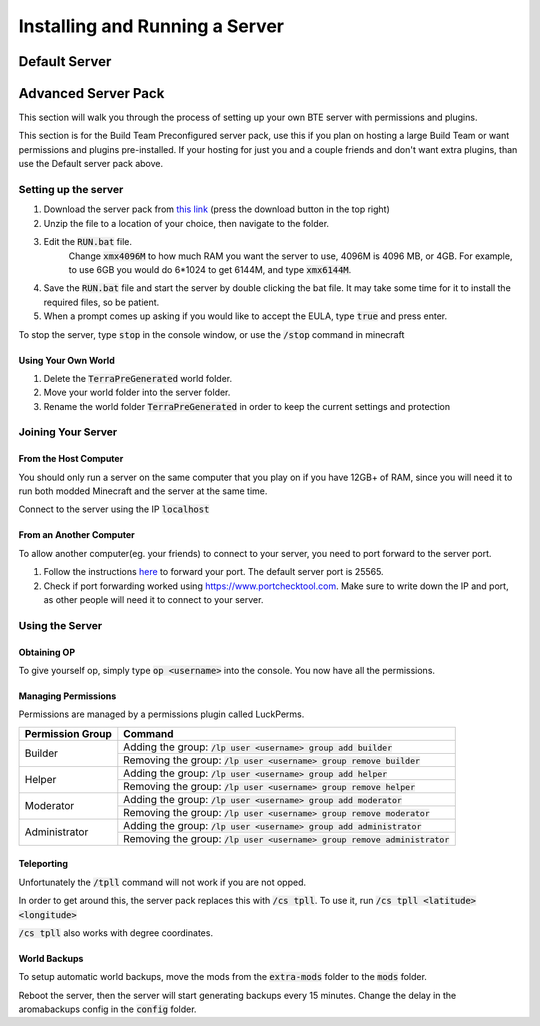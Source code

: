 Installing and Running a Server
=================================

Default Server
~~~~~~~~~~~~~~

Advanced Server Pack
~~~~~~~~~~~~~~~~~~~~~

This section will walk you through the process of setting up your own BTE server with permissions and plugins.

This section is for the Build Team Preconfigured server pack, use this if you plan on hosting a large Build Team or want permissions and plugins pre-installed. 
If your hosting for just you and a couple friends and don't want extra plugins, than use the Default server pack above.

Setting up the server
++++++++++++++++++++++++

#. Download the server pack from `this link <https://drive.google.com/file/d/1SGt735Q5N99HA8jd_S2bBgYp6ZsDbcRn/view?usp=sharing>`_ (press the download button in the top right)
#. Unzip the file to a location of your choice, then navigate to the folder.
#. Edit the :code:`RUN.bat` file. 
    Change :code:`xmx4096M` to how much RAM you want the server to use, 4096M is 4096 MB, or 4GB. For example, to use 6GB you would do 6*1024 to get 6144M, and type :code:`xmx6144M`.
#. Save the :code:`RUN.bat` file and start the server by double clicking the bat file. It may take some time for it to install the required files, so be patient.
#. When a prompt comes up asking if you would like to accept the EULA, type :code:`true` and press enter.

To stop the server, type :code:`stop` in the console window, or use the :code:`/stop` command in minecraft

Using Your Own World
""""""""""""""""""""""
#. Delete the :code:`TerraPreGenerated` world folder.
#. Move your world folder into the server folder.
#. Rename the world folder :code:`TerraPreGenerated` in order to keep the current settings and protection



Joining Your Server
++++++++++++++++++++

From the Host Computer
""""""""""""""""""""""
You should only run a server on the same computer that you play on if you have 12GB+ of RAM, since you will need it to run both modded Minecraft and the server at the same time.

Connect to the server using the IP :code:`localhost`

From an Another Computer
""""""""""""""""""""""""""
To allow another computer(eg. your friends) to connect to your server, you need to port forward to the server port.

#. Follow the instructions `here <https://www.noip.com/support/knowledgebase/general-port-forwarding-guide/>`_ to forward your port. The default server port is 25565.
#. Check if port forwarding worked using `<https://www.portchecktool.com>`_. Make sure to write down the IP and port, as other people will need it to connect to your server.



Using the Server
+++++++++++++++++

Obtaining OP
""""""""""""
To give yourself op, simply type :code:`op <username>` into the console.
You now have all the permissions.

Managing Permissions
""""""""""""""""""""
Permissions are managed by a permissions plugin called LuckPerms.

+--------------------+--------------------------------------------------------------+
| Permission Group   | Command                                                      |
+====================+==============================================================+
| Builder            | Adding the group:                                            |
|                    | :code:`/lp user <username> group add builder`                |
|                    +--------------------------------------------------------------+
|                    | Removing the group:                                          |
|                    | :code:`/lp user <username> group remove builder`             |
+--------------------+--------------------------------------------------------------+
| Helper             | Adding the group:                                            |
|                    | :code:`/lp user <username> group add helper`                 |
|                    +--------------------------------------------------------------+
|                    | Removing the group:                                          |
|                    | :code:`/lp user <username> group remove helper`              |
+--------------------+--------------------------------------------------------------+
| Moderator          | Adding the group:                                            |
|                    | :code:`/lp user <username> group add moderator`              |
|                    +--------------------------------------------------------------+
|                    | Removing the group:                                          |
|                    | :code:`/lp user <username> group remove moderator`           |
+--------------------+--------------------------------------------------------------+
| Administrator      | Adding the group:                                            |
|                    | :code:`/lp user <username> group add administrator`          |
|                    +--------------------------------------------------------------+
|                    | Removing the group:                                          |
|                    | :code:`/lp user <username> group remove administrator`       |
+--------------------+--------------------------------------------------------------+

Teleporting
""""""""""""
Unfortunately the :code:`/tpll` command will not work if you are not opped.

In order to get around this, the server pack replaces this with :code:`/cs tpll`.
To use it, run :code:`/cs tpll <latitude> <longitude>`

:code:`/cs tpll` also works with degree coordinates.

World Backups
"""""""""""""
To setup automatic world backups, move the mods from the :code:`extra-mods` folder to the :code:`mods` folder.

Reboot the server, then the server will start generating backups every 15 minutes.
Change the delay in the aromabackups config in the :code:`config` folder.
